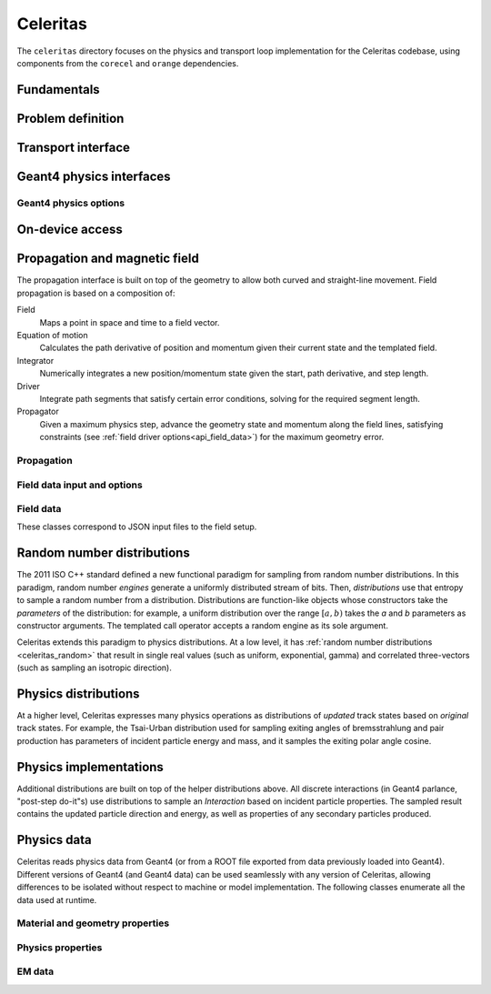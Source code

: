 .. Copyright 2022-2024 UT-Battelle, LLC, and other Celeritas developers.
.. See the doc/COPYRIGHT file for details.
.. SPDX-License-Identifier: CC-BY-4.0

.. _api_celeritas:

Celeritas
=========

The ``celeritas`` directory focuses on the physics and transport loop
implementation for the Celeritas codebase, using components from the
``corecel`` and ``orange`` dependencies.

Fundamentals
------------

.. _api_units:

.. doxygennamespace:: units

.. _api_constants:

.. doxygennamespace:: constants

.. doxygenfile:: celeritas/Units.hh
   :sections: user-defined var innernamespace

.. doxygenfile:: celeritas/Quantities.hh
   :sections: user-defined var innernamespace

.. doxygenfile:: celeritas/Constants.hh
   :sections: user-defined var innernamespace

Problem definition
------------------

.. doxygenclass:: celeritas::MaterialParams

.. doxygenclass:: celeritas::ParticleParams

.. doxygenclass:: celeritas::PhysicsParams

Transport interface
-------------------

.. doxygenclass:: celeritas::Stepper

Geant4 physics interfaces
-------------------------

.. doxygenclass:: celeritas::GeantImporter

.. doxygenclass:: celeritas::GeantSetup

.. _api_geant4_physics_options:

Geant4 physics options
~~~~~~~~~~~~~~~~~~~~~~

.. doxygenstruct:: celeritas::GeantPhysicsOptions

On-device access
----------------

.. doxygenclass:: celeritas::MaterialTrackView

.. doxygenclass:: celeritas::ParticleTrackView

.. doxygenclass:: celeritas::PhysicsTrackView

Propagation and magnetic field
------------------------------

The propagation interface is built on top of the geometry to allow both curved
and straight-line movement. Field propagation is based on a composition of:

Field
  Maps a point in space and time to a field vector.
Equation of motion
  Calculates the path derivative of position and momentum given their current
  state and the templated field.
Integrator
  Numerically integrates a new position/momentum state given the start,
  path derivative, and step length.
Driver
  Integrate path segments that satisfy certain error conditions, solving for
  the required segment length.
Propagator
  Given a maximum physics step, advance the geometry state and momentum along
  the field lines, satisfying constraints (see :ref:`field driver
  options<api_field_data>`) for the maximum geometry error.

Propagation
~~~~~~~~~~~

.. doxygenclass:: celeritas::LinearPropagator

.. doxygenclass:: celeritas::FieldPropagator

.. doxygenfunction:: celeritas::make_mag_field_propagator

.. _api_field_data:

Field data input and options
~~~~~~~~~~~~~~~~~~~~~~~~~~~~

.. doxygenstruct:: celeritas::FieldDriverOptions

Field data
~~~~~~~~~~

These classes correspond to JSON input files to the field setup.

.. doxygenstruct:: celeritas::UniformFieldParams

.. doxygenstruct:: celeritas::RZMapFieldInput

.. _celeritas_random:

Random number distributions
---------------------------

The 2011 ISO C++ standard defined a new functional paradigm for sampling from
random number distributions. In this paradigm, random number *engines* generate
a uniformly distributed stream of bits. Then, *distributions* use that entropy
to sample a random number from a distribution. Distributions are function-like
objects whose constructors take the *parameters* of the distribution: for
example, a uniform distribution over the range :math:`[a, b)` takes the *a* and
*b* parameters as constructor arguments. The templated call operator accepts a
random engine as its sole argument.

Celeritas extends this paradigm to physics distributions. At a low level,
it has :ref:`random number distributions <celeritas_random>` that result in
single real values (such as uniform, exponential, gamma) and correlated
three-vectors (such as sampling an isotropic direction).

.. doxygenclass:: celeritas::BernoulliDistribution
   :members: none
.. doxygenclass:: celeritas::DeltaDistribution
   :members: none
.. doxygenclass:: celeritas::ExponentialDistribution
   :members: none
.. doxygenclass:: celeritas::GammaDistribution
   :members: none
.. doxygenclass:: celeritas::IsotropicDistribution
   :members: none
.. doxygenclass:: celeritas::NormalDistribution
   :members: none
.. doxygenclass:: celeritas::PoissonDistribution
   :members: none
.. doxygenclass:: celeritas::RadialDistribution
   :members: none
.. doxygenclass:: celeritas::ReciprocalDistribution
   :members: none
.. doxygenclass:: celeritas::UniformBoxDistribution
   :members: none
.. doxygenclass:: celeritas::UniformRealDistribution
   :members: none

.. _celeritas_physics:

Physics distributions
---------------------

At a higher level, Celeritas expresses many physics operations as
distributions of *updated* track states based on *original* track states. For
example, the Tsai-Urban distribution used for sampling exiting angles of
bremsstrahlung and pair production has parameters of incident particle energy
and mass, and it samples the exiting polar angle cosine.

.. doxygenclass:: celeritas::BhabhaEnergyDistribution
   :members: none

.. doxygenclass:: celeritas::EnergyLossGammaDistribution
   :members: none

.. doxygenclass:: celeritas::EnergyLossGaussianDistribution
   :members: none

.. doxygenclass:: celeritas::EnergyLossUrbanDistribution
   :members: none

.. doxygenclass:: celeritas::MollerEnergyDistribution
   :members: none

.. doxygenclass:: celeritas::TsaiUrbanDistribution
   :members: none


Physics implementations
-----------------------

Additional distributions are built on top of the helper distributions above.
All discrete interactions (in Geant4 parlance, "post-step do-it"s) use
distributions to sample an *Interaction* based on incident particle properties.
The sampled result contains the updated particle direction and energy, as well
as properties of any secondary particles produced.

.. doxygenclass:: celeritas::BetheHeitlerInteractor
   :members: none
.. doxygenclass:: celeritas::EPlusGGInteractor
   :members: none
.. doxygenclass:: celeritas::KleinNishinaInteractor
   :members: none
.. doxygenclass:: celeritas::MollerBhabhaInteractor
   :members: none
.. doxygenclass:: celeritas::LivermorePEInteractor
   :members: none
.. doxygenclass:: celeritas::RayleighInteractor
   :members: none
.. doxygenclass:: celeritas::RelativisticBremInteractor
   :members: none
.. doxygenclass:: celeritas::SeltzerBergerInteractor
   :members: none

.. doxygenclass:: celeritas::AtomicRelaxation
   :members: none
.. doxygenclass:: celeritas::EnergyLossHelper
   :members: none
.. doxygenclass:: celeritas::detail::UrbanMscStepLimit
   :members: none
.. doxygenclass:: celeritas::detail::UrbanMscScatter
   :members: none

.. doxygenclass:: celeritas::SBEnergyDistribution
   :members: none
.. doxygenclass:: celeritas::detail::SBPositronXsCorrector
   :members: none

.. _api_importdata:

Physics data
------------

Celeritas reads physics data from Geant4 (or from a ROOT file exported from
data previously loaded into Geant4). Different versions of Geant4 (and Geant4
data) can be used seamlessly with any version of Celeritas, allowing
differences to be isolated without respect to machine or model implementation.
The following classes enumerate all the data used at runtime.

.. doxygenstruct:: celeritas::ImportData
   :undoc-members:

Material and geometry properties
~~~~~~~~~~~~~~~~~~~~~~~~~~~~~~~~

.. doxygenstruct:: celeritas::ImportElement
   :undoc-members:
.. doxygenstruct:: celeritas::ImportProductionCut
   :undoc-members:
.. doxygenstruct:: celeritas::ImportMatElemComponent
   :undoc-members:
.. doxygenstruct:: celeritas::ImportMaterial
   :undoc-members:
.. doxygenstruct:: celeritas::ImportVolume
   :undoc-members:
.. doxygenstruct:: celeritas::ImportTransParameters
   :undoc-members:
.. doxygenstruct:: celeritas::ImportLoopingThreshold
   :undoc-members:

.. doxygenenum:: ImportMaterialState

Physics properties
~~~~~~~~~~~~~~~~~~

.. doxygenstruct:: celeritas::ImportParticle
   :undoc-members:
.. doxygenstruct:: celeritas::ImportProcess
   :undoc-members:
.. doxygenstruct:: celeritas::ImportModel
   :undoc-members:
.. doxygenstruct:: celeritas::ImportMscModel
   :undoc-members:
.. doxygenstruct:: celeritas::ImportModelMaterial
   :undoc-members:
.. doxygenstruct:: celeritas::ImportPhysicsTable
   :undoc-members:
.. doxygenstruct:: celeritas::ImportPhysicsVector
   :undoc-members:

.. doxygenenum:: ImportProcessType
.. doxygenenum:: ImportProcessClass
.. doxygenenum:: ImportModelClass
.. doxygenenum:: ImportTableType
.. doxygenenum:: ImportUnits
.. doxygenenum:: ImportPhysicsVectorType

EM data
~~~~~~~

.. doxygenstruct:: celeritas::ImportEmParameters
   :undoc-members:
.. doxygenstruct:: celeritas::ImportAtomicTransition
   :undoc-members:
.. doxygenstruct:: celeritas::ImportAtomicSubshell
   :undoc-members:
.. doxygenstruct:: celeritas::ImportAtomicRelaxation
   :undoc-members:

.. doxygenstruct:: celeritas::ImportLivermoreSubshell
   :undoc-members:
.. doxygenstruct:: celeritas::ImportLivermorePE
   :undoc-members:

.. doxygenstruct:: celeritas::ImportSBTable
   :undoc-members:
